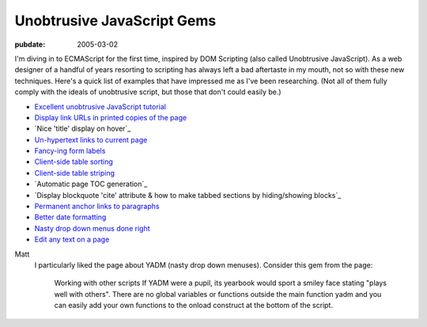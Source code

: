 Unobtrusive JavaScript Gems
===========================

.. index:: computing, web, javascript

:pubdate: 2005-03-02

I'm diving in to ECMAScript for the first time, inspired by DOM Scripting
(also called Unobtrusive JavaScript). As a web designer of a handful of years
resorting to scripting has always left a bad aftertaste in my mouth, not so
with these new techniques. Here's a quick list of examples that have
impressed me as I've been researching. (Not all of them fully comply with the
ideals of unobtrusive script, but those that don't could easily be.)

-   `Excellent unobtrusive JavaScript tutorial`_
-   `Display link URLs in printed copies of the page`_
-   `Nice 'title' display on hover`_
-   `Un-hypertext links to current page`_
-   `Fancy-ing form labels`_
-   `Client-side table sorting`_
-   `Client-side table striping`_
-   `Automatic page TOC generation`_
-   `Display blockquote 'cite' attribute & how to make tabbed sections by
    hiding/showing blocks`_
-   `Permanent anchor links to paragraphs`_
-   `Better date formatting`_
-   `Nasty drop down menus done right`_
-   `Edit any text on a page`_

.. _Excellent unobtrusive JavaScript tutorial:
    http://www.onlinetools.org/articles/unobtrusivejavascript/
.. _Display link URLs in printed copies of the page:
    http://www.drunkmonkey.com.au/printLinkURLs.html
.. _ display on hover: http://www.kryogenix.org/code/browser/nicetitle/
.. _Un-hypertext links to current page:
    http://www.snook.ca/archives/000291.html
.. _Fancy-ing form labels:
    http://demo.fairsky.us/javascript/checkthelabel.html
.. _Client-side table sorting:
    http://www.kryogenix.org/code/browser/sorttable/
.. _Client-side table striping:
    http://codylindley.com/blogstuff/js/stripingDance.htm
.. _ generation: http://www.quirksmode.org/dom/toc.html
.. _ how to make tabbed sections by hiding/showing blocks:
    http://www.sitepoint.com/article/structural-markup-javascript
.. _Permanent anchor links to paragraphs:
    http://simon.incutio.com/archive/2004/05/30/plinks
.. _Better date formatting: http://simon.incutio.com/code/js/date-parser/
.. _Nasty drop down menus done right:
    http://www.onlinetools.org/tools/yadm/
.. _Edit any text on a page: http://www.quirksmode.org/dom/cms.html

    
Matt
    I particularly liked the page about YADM (nasty drop down menuses).
    Consider this gem from the page:

        Working with other scripts If YADM were a pupil, its yearbook would
        sport a smiley face stating "plays well with others". There are no
        global variables or functions outside the main function yadm and you
        can easily add your own functions to the onload construct at the bottom
        of the script.
